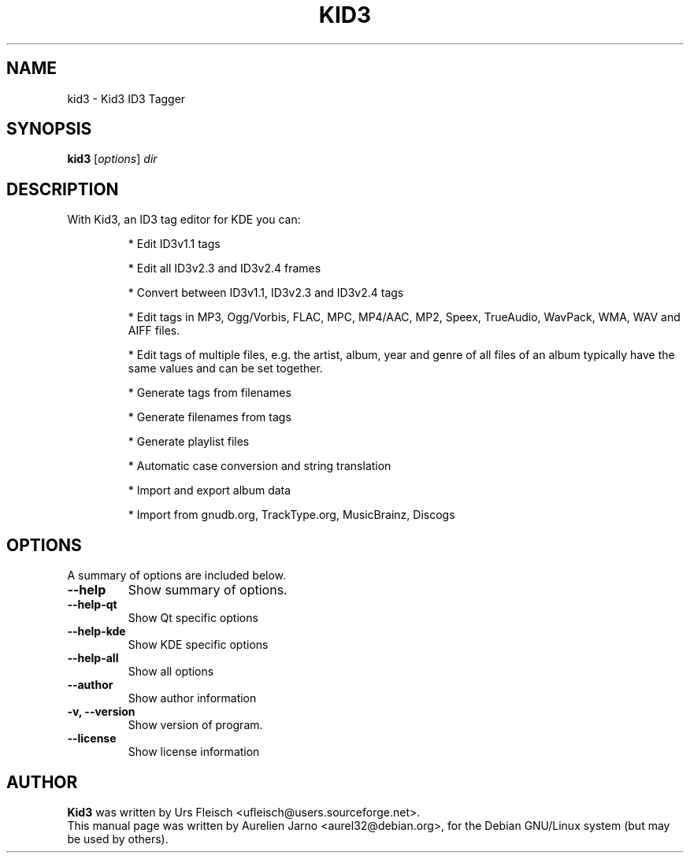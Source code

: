 .\"                                      Hey, EMACS: -*- nroff -*-
.\" First parameter, NAME, should be all caps
.\" Second parameter, SECTION, should be 1-8, maybe w/ subsection
.\" other parameters are allowed: see man(7), man(1)
.TH KID3 1 "April 17, 2004"
.\" Please adjust this date whenever revising the manpage.
.\"
.\" Some roff macros, for reference:
.\" .nh        disable hyphenation
.\" .hy        enable hyphenation
.\" .ad l      left justify
.\" .ad b      justify to both left and right margins
.\" .nf        disable filling
.\" .fi        enable filling
.\" .br        insert line break
.\" .sp <n>    insert n+1 empty lines
.\" for manpage-specific macros, see man(7)
.SH NAME
kid3 \- Kid3 ID3 Tagger
.SH SYNOPSIS
.B kid3
.RI [ options ] " dir"
.SH DESCRIPTION
 With Kid3, an ID3 tag editor for KDE you can:
.PD
.IP 
* Edit ID3v1.1 tags
.IP
* Edit all ID3v2.3 and ID3v2.4 frames
.IP
* Convert between ID3v1.1, ID3v2.3 and ID3v2.4 tags
.IP
* Edit tags in MP3, Ogg/Vorbis, FLAC, MPC, MP4/AAC, MP2, Speex, TrueAudio, WavPack, WMA, WAV and AIFF files.
.IP
* Edit tags of multiple files, e.g. the artist, album, year and genre of all files of an album typically have the same values and can be set together.
.IP
* Generate tags from filenames
.IP
* Generate filenames from tags
.IP
* Generate playlist files
.IP
* Automatic case conversion and string translation
.IP
* Import and export album data
.IP
* Import from gnudb.org, TrackType.org, MusicBrainz, Discogs
.PD 1

.SH OPTIONS
A summary of options are included below.
.TP
.B \-\-help
Show summary of options.
.TP
.B \-\-help\-qt
Show Qt specific options
.TP
.B \-\-help\-kde
Show KDE specific options
.TP
.B \-\-help\-all
Show all options
.TP
.B \-\-author
Show author information
.TP
.B \-v, \-\-version
Show version of program.
.TP
.B \-\-license
Show license information
.SH AUTHOR
.B Kid3
was written by Urs Fleisch <ufleisch@users.sourceforge.net>.
.br
This manual page was written by Aurelien Jarno <aurel32@debian.org>,
for the Debian GNU/Linux system (but may be used by others).
